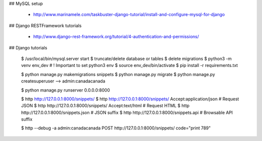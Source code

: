 
## MySQL setup

    - http://www.marinamele.com/taskbuster-django-tutorial/install-and-configure-mysql-for-django

## Django RESTFramework tutorials

    - http://www.django-rest-framework.org/tutorial/4-authentication-and-permissions/

## Django tutorials

    $ /usr/local/bin/mysql.server start
    $ truncate/delete database or tables
    $ delete migrations
    $ python3 -m venv env_dev           # ! Important to set python3 env
    $ source env_dev/bin/activate
    $ pip install -r requirements.txt

    $ python manage.py makemigrations snippets
    $ python manage.py migrate
    $ python manage.py createsuperuser
    --> admin:canadacanada

    $ python manage.py runserver 0.0.0.0:8000

    $ http http://127.0.0.1:8000/snippets/
    $ http http://127.0.0.1:8000/snippets/ Accept:application/json  # Request JSON
    $ http http://127.0.0.1:8000/snippets/ Accept:text/html         # Request HTML
    $ http http://127.0.0.1:8000/snippets.json  # JSON suffix
    $ http http://127.0.0.1:8000/snippets.api   # Browsable API suffix

    $ http --debug -a admin:canadacanada POST http://127.0.0.1:8000/snippets/ code="print 789"
